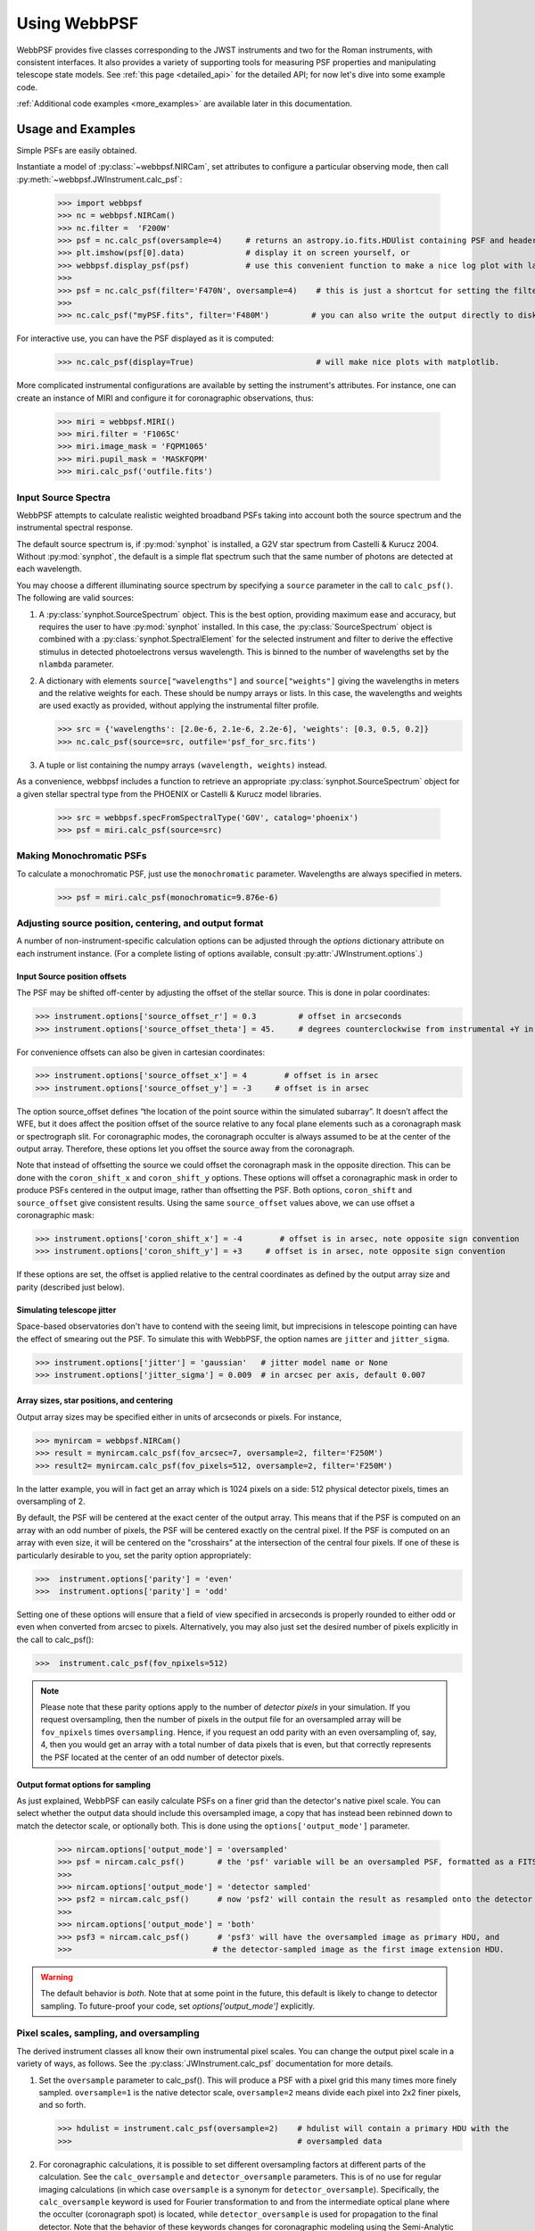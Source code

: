 .. module:: webbpsf

.. _using_api:

*************
Using WebbPSF 
*************


WebbPSF provides
five classes corresponding to the JWST instruments and two for the Roman instruments, with consistent interfaces. It also provides a variety of
supporting tools for measuring PSF properties and manipulating telescope state models.
See :ref:`this page <detailed_api>` for the detailed API; for now let's dive into some example code.

:ref:`Additional code examples <more_examples>` are available later in this documentation.


Usage and Examples
==================

Simple PSFs are easily obtained. 

Instantiate a model of :py:class:`~webbpsf.NIRCam`, set attributes to configure a particular observing mode, then call :py:meth:`~webbpsf.JWInstrument.calc_psf`:

    >>> import webbpsf
    >>> nc = webbpsf.NIRCam()
    >>> nc.filter =  'F200W'
    >>> psf = nc.calc_psf(oversample=4)     # returns an astropy.io.fits.HDUlist containing PSF and header
    >>> plt.imshow(psf[0].data)             # display it on screen yourself, or
    >>> webbpsf.display_psf(psf)            # use this convenient function to make a nice log plot with labeled axes
    >>>
    >>> psf = nc.calc_psf(filter='F470N', oversample=4)    # this is just a shortcut for setting the filter, then computing a PSF
    >>>
    >>> nc.calc_psf("myPSF.fits", filter='F480M')         # you can also write the output directly to disk if you prefer.


For interactive use, you can have the PSF displayed as it is computed:

    >>> nc.calc_psf(display=True)                          # will make nice plots with matplotlib.

.. image:: ./fig1_nircam_f200w.png
   :scale: 75%
   :align: center
   :alt: Sample PSF image

More complicated instrumental configurations are available by setting the instrument's attributes. For instance,
one can create an instance of MIRI and configure it for coronagraphic observations, thus:

    >>> miri = webbpsf.MIRI()
    >>> miri.filter = 'F1065C'
    >>> miri.image_mask = 'FQPM1065'
    >>> miri.pupil_mask = 'MASKFQPM'
    >>> miri.calc_psf('outfile.fits')

.. image:: ./fig_miri_coron_f1065c.png
   :scale: 75%
   :align: center
   :alt: Sample PSF image


Input Source Spectra
--------------------

WebbPSF attempts to calculate realistic weighted broadband PSFs taking into account both the source spectrum and the instrumental spectral response.

The default source spectrum is, if :py:mod:`synphot` is installed, a G2V star spectrum from Castelli & Kurucz 2004. Without :py:mod:`synphot`, the default is a simple flat spectrum such that the same number of photons are detected at each wavelength.

You may choose a different illuminating source spectrum by specifying a ``source`` parameter in the call to ``calc_psf()``. The following are valid sources:

1. A :py:class:`synphot.SourceSpectrum` object. This is the best option, providing maximum ease and accuracy, but requires the user to have :py:mod:`synphot` installed.  In this case, the :py:class:`SourceSpectrum` object is combined with a :py:class:`synphot.SpectralElement` for the selected instrument and filter to derive the effective stimulus in detected photoelectrons versus wavelength. This is binned to the number of wavelengths set by the ``nlambda`` parameter.
2. A dictionary with elements ``source["wavelengths"]`` and ``source["weights"]`` giving the wavelengths in meters and the relative weights for each. These should be numpy arrays or lists. In this case, the wavelengths and weights are used exactly as provided, without applying the instrumental filter profile.

   >>> src = {'wavelengths': [2.0e-6, 2.1e-6, 2.2e-6], 'weights': [0.3, 0.5, 0.2]}
   >>> nc.calc_psf(source=src, outfile='psf_for_src.fits')

3. A tuple or list containing the numpy arrays ``(wavelength, weights)`` instead.


As a convenience, webbpsf includes a function to retrieve an appropriate :py:class:`synphot.SourceSpectrum` object for a given stellar spectral type from the PHOENIX or Castelli & Kurucz model libraries.

   >>> src = webbpsf.specFromSpectralType('G0V', catalog='phoenix')
   >>> psf = miri.calc_psf(source=src)


Making Monochromatic PSFs
---------------------------------

To calculate a monochromatic PSF, just use the ``monochromatic`` parameter. Wavelengths are always specified in meters.

   >>> psf = miri.calc_psf(monochromatic=9.876e-6)



Adjusting source position, centering, and output format
-------------------------------------------------------

A number of non-instrument-specific calculation options can be adjusted through the `options` dictionary attribute on each instrument instance. (For a complete listing of options available, consult :py:attr:`JWInstrument.options`.)

Input Source position offsets
^^^^^^^^^^^^^^^^^^^^^^^^^^^^^

The PSF may be shifted off-center by adjusting the offset of the stellar source. This is done in polar coordinates:

>>> instrument.options['source_offset_r'] = 0.3         # offset in arcseconds
>>> instrument.options['source_offset_theta'] = 45.     # degrees counterclockwise from instrumental +Y in the science frame

For convenience offsets can also be given in cartesian coordinates:

>>> instrument.options['source_offset_x'] = 4        # offset is in arsec
>>> instrument.options['source_offset_y'] = -3     # offset is in arsec


The option source_offset defines “the location of the point source within the simulated subarray”. It doesn’t affect the WFE, but it does affect the position offset of the source relative to any focal plane elements such as a coronagraph mask or spectrograph slit. For coronagraphic modes, the coronagraph occulter is always assumed to be at the center of the output array. Therefore, these options let you offset the source away from the coronagraph. 

Note that instead of offsetting the source we could offset the coronagraph mask in the opposite direction. This can be done with the ``coron_shift_x`` and ``coron_shift_y`` options. These options will offset a coronagraphic mask in order to produce PSFs centered in the output image, rather than offsetting the PSF. Both options, ``coron_shift``  and ``source_offset`` give consistent results. Using the same ``source_offset`` values above, we can use offset  a coronagraphic mask:

>>> instrument.options['coron_shift_x'] = -4        # offset is in arsec, note opposite sign convention
>>> instrument.options['coron_shift_y'] = +3     # offset is in arsec, note opposite sign convention


If these options are set, the offset is applied relative to the central coordinates as defined by the output array size and parity (described just below).


Simulating telescope jitter
^^^^^^^^^^^^^^^^^^^^^^^^^^^

Space-based observatories don't have to contend with the seeing limit, but imprecisions in telescope pointing can have the effect of smearing out the PSF. To simulate this with WebbPSF, the option names are ``jitter`` and ``jitter_sigma``.

>>> instrument.options['jitter'] = 'gaussian'   # jitter model name or None
>>> instrument.options['jitter_sigma'] = 0.009  # in arcsec per axis, default 0.007

Array sizes, star positions, and centering
^^^^^^^^^^^^^^^^^^^^^^^^^^^^^^^^^^^^^^^^^^

Output array sizes may be specified either in units of arcseconds or pixels.  For instance,

>>> mynircam = webbpsf.NIRCam()
>>> result = mynircam.calc_psf(fov_arcsec=7, oversample=2, filter='F250M')
>>> result2= mynircam.calc_psf(fov_pixels=512, oversample=2, filter='F250M')

In the latter example, you will in fact get an array which is 1024 pixels on a side: 512 physical detector pixels, times an oversampling of 2.

By default, the PSF will be centered at the exact center of the output array. This means that if the PSF is computed on an array with an odd number of pixels, the
PSF will be centered exactly on the central pixel. If the PSF is computed on an array with even size, it will be centered on the "crosshairs" at the intersection of the central four pixels.
If one of these is particularly desirable to you, set the parity option appropriately:

>>>  instrument.options['parity'] = 'even'
>>>  instrument.options['parity'] = 'odd'

Setting one of these options will ensure that a field of view specified in arcseconds is properly rounded to either odd or even when converted from arcsec to pixels. Alternatively,
you may also just set the desired number of pixels explicitly in the call to calc_psf():

>>>  instrument.calc_psf(fov_npixels=512)


.. note::

    Please note that these parity options apply to the number of *detector
    pixels* in your simulation. If you request oversampling, then the number of
    pixels in the output file for an oversampled array will be
    ``fov_npixels`` times ``oversampling``. Hence, if you request an odd
    parity with an even oversampling of, say, 4, then you would get an array
    with a total number of data pixels that is even, but that correctly represents
    the PSF located at the center of an odd number of detector pixels.

Output format options for sampling
^^^^^^^^^^^^^^^^^^^^^^^^^^^^^^^^^^

As just explained, WebbPSF can easily calculate PSFs on a finer grid than the detector's native pixel scale. You can select whether the output data should include this oversampled image, a copy that has instead been rebinned down to match the detector scale, or optionally both. This is done using the ``options['output_mode']`` parameter.

   >>> nircam.options['output_mode'] = 'oversampled'
   >>> psf = nircam.calc_psf()       # the 'psf' variable will be an oversampled PSF, formatted as a FITS HDUlist
   >>>
   >>> nircam.options['output_mode'] = 'detector sampled'
   >>> psf2 = nircam.calc_psf()      # now 'psf2' will contain the result as resampled onto the detector scale.
   >>>
   >>> nircam.options['output_mode'] = 'both'
   >>> psf3 = nircam.calc_psf()      # 'psf3' will have the oversampled image as primary HDU, and
   >>>                              # the detector-sampled image as the first image extension HDU.

.. warning::
    The default behavior is `both`. Note that at some point in the future, this default is likely to change to detector sampling.
    To future-proof your code, set `options['output_mode']` explicitly.

Pixel scales, sampling, and oversampling
----------------------------------------

The derived instrument classes all know their own instrumental pixel scales. You can change the output
pixel scale in a variety of ways, as follows. See the :py:class:`JWInstrument.calc_psf` documentation for more details.

1. Set the ``oversample`` parameter to calc_psf(). This will produce a PSF with a pixel grid this many times more finely sampled.
   ``oversample=1`` is the native detector scale, ``oversample=2`` means divide each pixel into 2x2 finer pixels, and so forth.

   >>> hdulist = instrument.calc_psf(oversample=2)    # hdulist will contain a primary HDU with the
   >>>                                                # oversampled data



2. For coronagraphic calculations, it is possible to set different oversampling factors at different parts of the calculation. See the ``calc_oversample`` and ``detector_oversample`` parameters. This
   is of no use for regular imaging calculations (in which case ``oversample`` is a synonym for ``detector_oversample``). Specifically, the ``calc_oversample`` keyword is used for Fourier transformation to and from the intermediate optical plane where the occulter (coronagraph spot) is located, while ``detector_oversample`` is used for propagation to the final detector. Note that the behavior of these keywords changes for coronagraphic modeling using the Semi-Analytic Coronagraphic propagation algorithm (not fully documented yet - contact Marshall Perrin if curious).

   >>> miri.calc_psf(calc_oversample=8, detector_oversample=2)  # model the occulter with very fine pixels, then save the
   >>>                                                          # data on a coarser (but still oversampled) scale

3. Or, if you need even more flexibility, just change the ``instrument.pixelscale`` attribute to be whatever arbitrary scale you require.

   >>> instrument.pixelscale = 0.0314159



Note that the calculations performed by WebbPSF are somewhat memory intensive, particularly for coronagraphic observations. All arrays used internally are
double-precision complex floats (16 bytes per value), and many arrays of size `(npixels * oversampling)^2` are needed (particularly if display options are turned on, since the
matplotlib graphics library makes its own copy of all arrays displayed).

Your average laptop with a couple GB of RAM will do perfectly well for most computations so long as you're not too ambitious with setting array size and oversampling.
If you're interested in very high fidelity simulations of large fields (e.g. 1024x1024 pixels oversampled 8x) then we recommend a large multicore desktop with >16 GB RAM.



.. _normalization:

PSF normalization
-----------------

By default, PSFs are normalized to total intensity = 1.0 at the entrance pupil (i.e. at the JWST OTE primary). A PSF calculated for an infinite aperture would thus have integrated intensity =1.0. A PSF calculated on any smaller finite subarray will have some finite encircled energy less than one. For instance, at 2 microns a 10 arcsecond size FOV will enclose about 99% of the energy of the PSF.  Note that if there are any additional obscurations in the optical system (such as coronagraph masks, spectrograph slits, etc), then the fraction of light that reaches the final focal plane will typically be significantly less than 1, even if calculated on an arbitrarily large aperture. For instance the NIRISS NRM mask has a throughput of about 15%, so a PSF calculated in this mode with the default normalization will have integrated total intensity approximately 0.15 over a large FOV.

If a different normalization is desired, there are a few options that can be set in calls to calc_psf::

    >>>  psf = nc.calc_psf(normalize='last')

The above will normalize a PSF after the calculation, so the output (i.e. the PSF on whatever finite subarray) has total integrated intensity = 1.0. ::

    >>>  psf = nc.calc_psf(normalize='exit_pupil')

The above will normalize a PSF at the exit pupil (i.e. last pupil plane in the optical model). This normalization takes out the effect of any pupil obscurations such as coronagraph masks, spectrograph slits or pupil masks, the NIRISS NRM mask, and so forth. However it still leaves in the effect of any finite FOV. In other words, PSFs calculated in this mode will have integrated total intensity = 1.0 over an infinitely large FOV, even after the effects of any obscurations.


.. note::

       An aside on throughputs and normalization: Note that *by design* WebbPSF
       does not track or model the absolute throughput of any instrument.
       Consult the JWST Exposure Time Calculator and associated reference
       material if you are interested in absolute throughputs. Instead WebbPSF
       simply allows normalization of output PSFs' total intensity to 1 at
       either the entrance pupil, exit pupil, or final focal plane. When used
       to generate monochromatic PSFs for use in the JWST ETC, the entrance
       pupil normalization option is selected. Therefore WebbPSF first applies
       the normalization to unit flux at the primary mirror, propagates it
       through the optical system ignoring any reflective or transmissive
       losses from mirrors or filters (since the ETC throughput curves take
       care of those), and calculates only the diffractive losses from slits
       and stops. Any loss of light from optical stops (Lyot stops,
       spectrograph slits or coronagraph masks, the NIRISS NRM mask, etc.) will
       thus be included in the WebbPSF calculation.  Everything else (such as
       reflective or transmissive losses, detector quantum efficiencies, etc.,
       plus scaling for the specified target spectrum and brightness) is the
       ETC's job. This division of labor has been coordinated with the ETC team
       and ensures each factor that affects throughput is handled by one or the
       other system but is not double counted in both.

       To support realistic calculation of broadband PSFs however, WebbPSF does
       include normalized copies of the relative spectral response functions
       for every filter in each instrument.  These are included in the WebbPSF
       data distribution, and are derived behind the scenes from the same
       reference database as is used for the ETC. These relative spectral
       response functions are used to make a proper weighted sum of the
       individual monochromatic PSFs in a broadband calculation: weighted
       *relative to the broadband total flux of one another*, but still with no implied
       absolute normalization.


Controlling output log text
---------------------------

WebbPSF can output a log of calculation steps while it runs, which can be displayed to the screen and optionally saved to a file.
This is useful for verifying or debugging calculations.  To turn on log display, just run

    >>> webbpsf.setup_logging(filename='webbpsf.log')

The setup_logging function allows selection of the level of log detail following the standard Python logging system (DEBUG, INFO, WARN, ERROR).
To disable all printout of log messages, except for errors, set

    >>> webbpsf.setup_logging(level='ERROR')

WebbPSF remembers your
chosen logging settings between invocations, so if you close and then restart python it will automatically continue logging at the same level of detail as before.
See :py:func:`webbpsf.setup_logging` for more details.


Advanced Usage: Output file format, OPDs, and more
==================================================

This section serves as a catch-all for some more esoteric customizations and applications. See also the :ref:`more_examples` page.

Writing out only downsampled images
-----------------------------------

Perhaps you may want to calculate the PSF using oversampling, but to save disk space you only want to write out the PSF downsampled to detector resolution.

   >>> result =  inst.calc_psf(args, ...)
   >>> result['DET_SAMP'].writeto(outputfilename)

Or if you really care about writing it as a primary HDU rather than an extension, replace the 2nd line with

   >>> pyfits.PrimaryHDU(data=result['DET_SAMP'].data, header=result['DET_SAMP'].header).writeto(outputfilename)

Writing out intermediate images
-------------------------------

Your calculation may involve intermediate pupil and image planes (in fact, it most likely does). WebbPSF / POPPY allow you to inspect the intermediate pupil and image planes visually with the display keyword argument to :py:meth:`~webbpsf.JWInstrument.calc_psf`. Sometimes, however, you may want to save these arrays to FITS files for analysis. This is done with the ``save_intermediates`` keyword argument to :py:meth:`~webbpsf.JWInstrument.calc_psf`.

The intermediate wavefront planes will be written out to FITS files in the current directory, named in the format ``wavefront_plane_%03d.fits``. You can additionally specify what representation of the wavefront you want saved with the ``save_intermediates_what`` argument to :py:meth:`~webbpsf.JWInstrument.calc_psf`. This can be ``all``, ``parts``, ``amplitude``, ``phase`` or ``complex``, as defined as in :py:meth:`poppy.Wavefront.asFITS`. The default is to write ``all`` (intensity, amplitude, and phase as three 2D slices of a data cube).

If you pass ``return_intermediates=True`` as well, the return value of calc_psf is then ``psf, intermediate_wavefronts_list`` rather than the usual ``psf``.

.. warning::

   The ``save_intermediates`` keyword argument does not work when using parallelized computation, and WebbPSF will fail with an exception if you attempt to pass ``save_intermediates=True`` when running in parallel. The ``return_intermediates`` option has this same restriction.

Providing your own OPDs or pupils from some other source
--------------------------------------------------------

It is straight forward to configure an Instrument object to use a pupil OPD file of your own devising, by setting the ``pupilopd`` attribute of the Instrument object:

        >>> niriss = webbpsf.NIRISS()
        >>> niriss.pupilopd = "/path/to/your/OPD_file.fits"

If you have a pupil that is an array in memory but not saved on disk, you can pass it in as a fits.HDUList object :

        >>> myOPD = some_function_that_returns_properly_formatted_HDUList(various, function, args...)
        >>> niriss.pupilopd = myOPD

Likewise, you can set the pupil transmission file in a similar manner by setting the ``pupil`` attribute:

        >>> niriss.pupil = "/path/to/your/OPD_file.fits"


Please see the documentation for :py:class:`poppy.FITSOpticalElement` for information on the required formatting of the FITS file.
In particular, you will need to set the `PUPLSCAL` keyword, and OPD values must be given in units of meters.


Calculating Data Cubes
----------------------

Sometimes it is convenient to calculate many PSFs at different wavelengths with the same instrument
config. You can do this just by iterating over calls to ``calc_psf``, but there's also a function to
automate this: ``calc_datacube``. For example, here's something loosely like the NIRSpec IFU in
F290LP:


.. code-block:: Python

    # Set up a NIRSpec instance
    nrs = webbpsf.NIRSpec()
    nrs.image_mask = None # No MSA for IFU mode
    nl = np.linspace(2.87e-6, 5.27e-6, 6)

    # Calculate PSF datacube
    cube = nrs.calc_datacube(wavelengths=nl, fov_pixels=27, oversample=4)

    # Display the contents of the data cube
    fig, axes = plt.subplots(nrows=2, ncols=3, figsize=(10,7))
    for iy in range(2):
        for ix in range(3):
            ax=axes[iy,ix]
            i = iy*3+ix
            wl = cube[0].header['WAVELN{:02d}'.format(i)]

            # Note that when displaying datacubes, you have to set the "cube_slice" parameter
            webbpsf.display_psf(cube, ax=ax, cube_slice=i,
                                title="NIRSpec, $\lambda$ = {:.3f} $\mu$m".format(wl*1e6),
                                vmax=.2, vmin=1e-4, ext=1, colorbar=False)
            ax.xaxis.set_visible(False)
            ax.yaxis.set_visible(False)


.. image:: ./fig_nirspec_cube_f290lp.png
   :scale: 100%
   :align: center
   :alt: Sample PSF cube image




Subclassing a JWInstrument to add additional functionality
----------------------------------------------------------

Perhaps you want to modify the OPD used for a given instrument, for instance to
add a defocus. You can do this by subclassing one of the existing instrument
classes to override the :py:meth:`JWInstrument._addAdditionalOptics` function. An :py:class:`OpticalSystem <poppy.OpticalSystem>` is
basically a list so it's straightforward to just add another optic there. In
this example it's a lens for defocus but you could just as easily add another
:py:class:`FITSOpticalElement <poppy.FITSOpticalElement>` instead to read in a disk file.


Note, we do this as an example here to show how to modify an instrument class by
subclassing it, which can let you add arbitrary new functionality.
There's an easier way to add defocus specifically; see below.


    >>> class FGS_with_defocus(webbpsf.FGS):
    >>>     def __init__(self, *args, **kwargs):
    >>>         webbpsf.FGS.__init__(self, *args, **kwargs)
    >>>         # modify the following as needed to get your desired defocus
    >>>         self.defocus_waves = 0
    >>>         self.defocus_lambda = 4e-6
    >>>     def _addAdditionalOptics(self, optsys, *args, **kwargs):
    >>>         optsys = webbpsf.FGS._addAdditionalOptics(self, optsys, *args, **kwargs)
    >>>         lens = poppy.ThinLens(
    >>>             name='FGS Defocus',
    >>>             nwaves=self.defocus_waves,
    >>>             reference_wavelength=self.defocus_lambda
    >>>         )
    >>>         lens.planetype = poppy.PUPIL  # tell propagation algorithm which this is
    >>>         optsys.planes.insert(1, lens)
    >>>         return optsys
    >>>
    >>> fgs2 = FGS_with_defocus()
    >>> # apply 4 waves of defocus at the wavelength
    >>> # defined by FGS_with_defocus.defocus_lambda
    >>> fgs2.defocus_waves = 4
    >>> psf = fgs2.calc_psf()
    >>> webbpsf.display_psf(psf)


Defocusing an instrument
--------------------------------

The instrument options dictionary also lets you specify an optional defocus
amount.  You can specify both the wavelength at which it should be applied, and
the number of waves of defocus (at that wavelength, specified as waves
peak-to-valley over the circumscribing circular pupil of JWST).


   >>> nircam.options['defocus_waves'] = 3.2
   >>> nircam.options['defocus_wavelength'] = 2.0e-6


